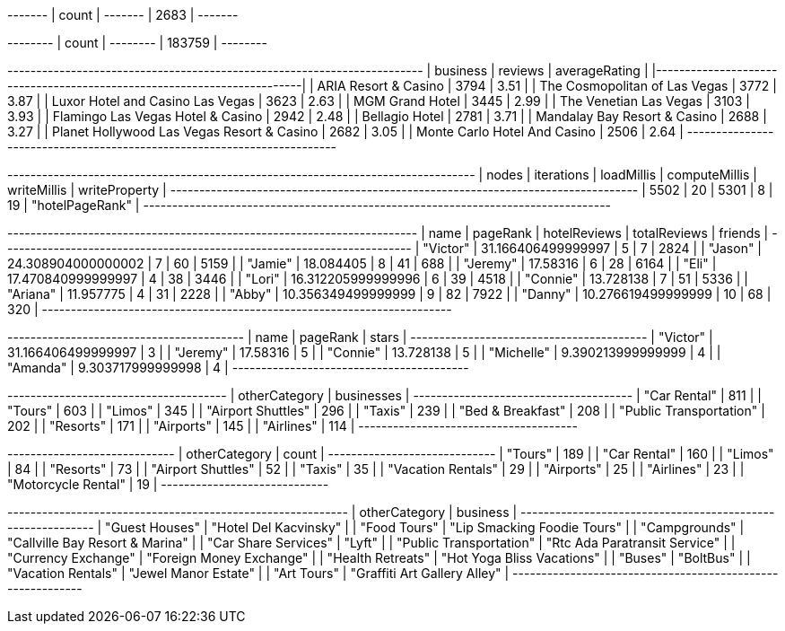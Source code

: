 // tag::count[]
+-------+
| count |
+-------+
| 2683  |
+-------+
// end::count[]

// tag::reviews[]
+--------+
| count  |
+--------+
| 183759 |
+--------+
// end::reviews[]

// tag::top-rated[]
+--------------------------------------------+-----------+-----------------+
| business                                   |   reviews |   averageRating |
|--------------------------------------------+-----------+-----------------|
| ARIA Resort & Casino                       |      3794 |            3.51 |
| The Cosmopolitan of Las Vegas              |      3772 |            3.87 |
| Luxor Hotel and Casino Las Vegas           |      3623 |            2.63 |
| MGM Grand Hotel                            |      3445 |            2.99 |
| The Venetian Las Vegas                     |      3103 |            3.93 |
| Flamingo Las Vegas Hotel & Casino          |      2942 |            2.48 |
| Bellagio Hotel                             |      2781 |            3.71 |
| Mandalay Bay Resort & Casino               |      2688 |            3.27 |
| Planet Hollywood Las Vegas Resort & Casino |      2682 |            3.05 |
| Monte Carlo Hotel And Casino               |      2506 |            2.64 |
+--------------------------------------------+-----------+-----------------+

// end::top-rated[]

// tag::best-reviewers[]
+---------------------------------------------------------------------------------+
| nodes | iterations | loadMillis | computeMillis | writeMillis | writeProperty   |
+---------------------------------------------------------------------------------+
| 5502  | 20         | 5301       | 8             | 19          | "hotelPageRank" |
+---------------------------------------------------------------------------------+
// end::best-reviewers[]

// tag::best-reviewers-query[]
+-----------------------------------------------------------------------+
| name     | pageRank           | hotelReviews | totalReviews | friends |
+-----------------------------------------------------------------------+
| "Victor" | 31.166406499999997 | 5            | 7            | 2824    |
| "Jason"  | 24.308904000000002 | 7            | 60           | 5159    |
| "Jamie"  | 18.084405          | 8            | 41           | 688     |
| "Jeremy" | 17.58316           | 6            | 28           | 6164    |
| "Eli"    | 17.470840999999997 | 4            | 38           | 3446    |
| "Lori"   | 16.312205999999996 | 6            | 39           | 4518    |
| "Connie" | 13.728138          | 7            | 51           | 5336    |
| "Ariana" | 11.957775          | 4            | 31           | 2228    |
| "Abby"   | 10.356349499999999 | 9            | 82           | 7922    |
| "Danny"  | 10.276619499999999 | 10           | 68           | 320     |
+-----------------------------------------------------------------------+
// end::best-reviewers-query[]


// tag::bellagio[]
+-----------------------------------------+
| name       | pageRank           | stars |
+-----------------------------------------+
| "Victor"   | 31.166406499999997 | 3     |
| "Jeremy"   | 17.58316           | 5     |
| "Connie"   | 13.728138          | 5     |
| "Michelle" | 9.390213999999999  | 4     |
| "Amanda"   | 9.303717999999998  | 4     |
+-----------------------------------------+
// end::bellagio[]

// tag::similar-categories[]
+--------------------------------------+
| otherCategory           | businesses |
+--------------------------------------+
| "Car Rental"            | 811        |
| "Tours"                 | 603        |
| "Limos"                 | 345        |
| "Airport Shuttles"      | 296        |
| "Taxis"                 | 239        |
| "Bed & Breakfast"       | 208        |
| "Public Transportation" | 202        |
| "Resorts"               | 171        |
| "Airports"              | 145        |
| "Airlines"              | 114        |
+--------------------------------------+

// end::similar-categories[]

// tag::similar-categories-vegas[]
+-----------------------------+
| otherCategory       | count |
+-----------------------------+
| "Tours"             | 189   |
| "Car Rental"        | 160   |
| "Limos"             | 84    |
| "Resorts"           | 73    |
| "Airport Shuttles"  | 52    |
| "Taxis"             | 35    |
| "Vacation Rentals"  | 29    |
| "Airports"          | 25    |
| "Airlines"          | 23    |
| "Motorcycle Rental" | 19    |
+-----------------------------+

// end::similar-categories-vegas[]


// tag::trip-plan[]
+-----------------------------------------------------------+
| otherCategory           | business                        |
+-----------------------------------------------------------+
| "Guest Houses"          | "Hotel Del Kacvinsky"           |
| "Food Tours"            | "Lip Smacking Foodie Tours"     |
| "Campgrounds"           | "Callville Bay Resort & Marina" |
| "Car Share Services"    | "Lyft"                          |
| "Public Transportation" | "Rtc Ada Paratransit Service"   |
| "Currency Exchange"     | "Foreign Money Exchange"        |
| "Health Retreats"       | "Hot Yoga Bliss Vacations"      |
| "Buses"                 | "BoltBus"                       |
| "Vacation Rentals"      | "Jewel Manor Estate"            |
| "Art Tours"             | "Graffiti Art Gallery Alley"    |
+-----------------------------------------------------------+
// end::trip-plan[]

